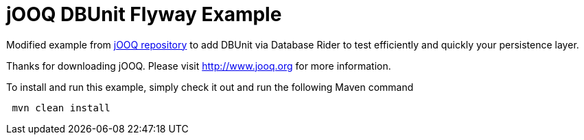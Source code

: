 = jOOQ DBUnit Flyway Example

Modified example from https://github.com/jOOQ/jOOQ/tree/master/jOOQ-examples/jOOQ-flyway-example[jOOQ repository^] to add DBUnit via Database Rider to test efficiently and quickly your persistence layer.

Thanks for downloading jOOQ.
Please visit http://www.jooq.org for more information.

To install and run this example, simply check it out and run the following Maven command

----
 mvn clean install
----
